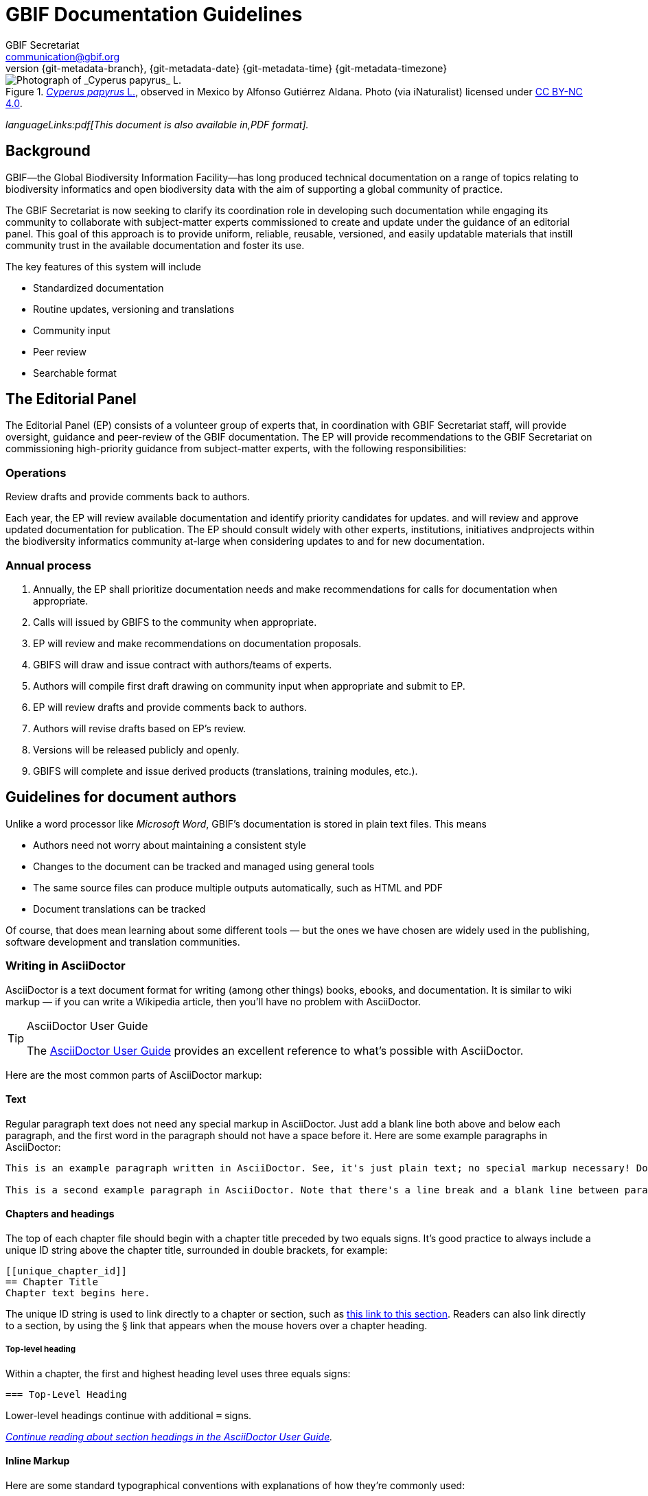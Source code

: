 = GBIF Documentation Guidelines
GBIF Secretariat <communication@gbif.org>
:revnumber: {git-metadata-branch}
:revdate: {git-metadata-date} {git-metadata-time} {git-metadata-timezone}
:title-logo-image: 1265538197-Cyperus-papyrus.jpg
:license: https://creativecommons.org/licenses/by/4.0/

ifdef::backend-html5[]
.https://www.gbif.org/occurrence/1265538197[_Cyperus papyrus_ L.], observed in Mexico by Alfonso Gutiérrez Aldana.  Photo (via iNaturalist) licensed under http://creativecommons.org/licenses/by-nc/4.0/[CC BY-NC 4.0].
image::1265538197-Cyperus-papyrus.jpg[Photograph of _Cyperus papyrus_ L.]
endif::backend-html5[]

ifdef::backend-html5[]
_languageLinks:pdf[This document is also available in,PDF format]._
endif::backend-html5[]

[preface]
== Background

ifdef::backend-pdf[]
Cover image: https://www.gbif.org/occurrence/1265538197[_Cyperus papyrus_ L.], observed in Mexico by Alfonso Gutiérrez Aldana.  Photo (via iNaturalist) licensed under http://creativecommons.org/licenses/by-nc/4.0/[CC BY-NC 4.0].
endif::backend-pdf[]

GBIF—the Global Biodiversity Information Facility—has long produced technical documentation on a range of topics relating to biodiversity informatics and open biodiversity data with the aim of supporting a global community of practice. 

The GBIF Secretariat is now seeking to clarify its coordination role in developing such documentation while engaging its community to collaborate with subject-matter experts commissioned to create and update under the guidance of an editorial panel. This goal of this approach is to provide uniform, reliable, reusable, versioned, and easily updatable materials that instill community trust in the available documentation and foster its use. 

The key features of this system will include

* Standardized documentation
* Routine updates, versioning and translations
* Community input 
* Peer review
* Searchable format

== The Editorial Panel

The Editorial Panel (EP) consists of a volunteer group of experts that, in coordination with GBIF Secretariat staff, will provide oversight, guidance and peer-review of the GBIF documentation. The EP will provide recommendations to the GBIF Secretariat on commissioning high-priority guidance from subject-matter experts, with the following responsibilities:

.Prioritize needs both for updating/revising existing documentation and for generating new documentation.
.Establish review process (how reviews will happen, how many members are required for review, timeline, etc.).
.Make recommendations regarding the documentation system (via GitHub repositories) for future sustainability.
.Review drafts and provide comments back to authors.

=== Operations

Each year, the EP will review available documentation and identify priority candidates for updates. and will review and approve updated documentation for publication. The EP should consult widely with other experts, institutions, initiatives andprojects within the biodiversity informatics community at-large when considering updates to and for new documentation.

=== Annual process

. Annually, the EP shall prioritize documentation needs and make recommendations for calls for documentation when appropriate.
. Calls will issued by GBIFS to the community when appropriate.
. EP will review and make recommendations on documentation proposals.
. GBIFS will draw and issue contract with authors/teams of experts.
. Authors will compile first draft drawing on community input when appropriate and submit to EP.
. EP will review drafts and provide comments back to authors.
. Authors will revise drafts based on EP’s review.
. Versions will be released publicly and openly.
. GBIFS will complete and issue derived products (translations, training modules, etc.).

== Guidelines for document authors

Unlike a word processor like _Microsoft Word_, GBIF's documentation is stored in plain text files.  This means

* Authors need not worry about maintaining a consistent style
* Changes to the document can be tracked and managed using general tools
* The same source files can produce multiple outputs automatically, such as HTML and PDF
* Document translations can be tracked

Of course, that does mean learning about some different tools — but the ones we have chosen are widely used in the publishing, software development and translation communities.

=== Writing in AsciiDoctor

AsciiDoctor is a text document format for writing (among other things) books, ebooks, and documentation. It is similar to wiki markup — if you can write a Wikipedia article, then you’ll have no problem with AsciiDoctor.

.AsciiDoctor User Guide
[TIP]
====
The https://asciidoctor.org/docs/user-manual/[AsciiDoctor User Guide] provides an excellent reference to what's possible with AsciiDoctor.
====

Here are the most common parts of AsciiDoctor markup:

==== Text

Regular paragraph text does not need any special markup in AsciiDoctor. Just add a blank line both above and below each paragraph, and the first word in the paragraph should not have a space before it. Here are some example paragraphs in AsciiDoctor:

----
This is an example paragraph written in AsciiDoctor. See, it's just plain text; no special markup necessary! Do make sure there aren't spaces or manual indentations at the beginning of your paragraph text.

This is a second example paragraph in AsciiDoctor. Note that there's a line break and a blank line between paragraphs.
----

[[chapters]]
==== Chapters and headings

The top of each chapter file should begin with a chapter title preceded by two equals signs. It's good practice to always include a unique ID string above the chapter title, surrounded in double brackets, for example:

----
[[unique_chapter_id]]
== Chapter Title
Chapter text begins here.
----

The unique ID string is used to link directly to a chapter or section, such as <<chapters,this link to this section>>.  Readers can also link directly to a section, by using the § link that appears when the mouse hovers over a chapter heading.

===== Top-level heading

Within a chapter, the first and highest heading level uses three equals signs:

----
=== Top-Level Heading
----

Lower-level headings continue with additional `=` signs.

_https://asciidoctor.org/docs/user-manual/#sections[Continue reading about section headings in the AsciiDoctor User Guide]._

==== Inline Markup
Here are some standard typographical conventions with explanations of how they're commonly used:

`+_Italic_+` One underscore character on either side of text marks it as _italics_ in AsciiDoctor.

`+*Bold*+` *Bolded text* is used to emphasize a word or phrase. The AsciiDoctor markup is one asterisk on either side of the text to be bolded.

`pass:[`Constant Width`]`
Constant width, or `monospaced`, text is used for code, as well as within paragraphs to refer to program elements such as variable or function names, databases, data types, environment variables, statements, and keywords. The AsciiDoctor markup is one grave accent sign on either side of the text to monospaced.

Hyperlinks:
For hyperlinks to external sources, just add the full URL string followed by brackets containing the text you'd like to appear with the URL. The bracketed text will become a clickable link in web versions. In print versions, it will appear in the text, followed by the actual URL in parenthesis.

The markup looks like this:

----
Visit https://www.gbif.org/[GBIF.org].
----

_https://asciidoctor.org/docs/user-manual/#text-formatting[Continue reading about text formatting in the AsciiDoctor User Guide]._

==== Admonitions

AsciiDoctor allows authors to call out supplemental admonitions in the form of notes, tips, warnings and cautions.

For a note, the markup looks like this:

----
[NOTE]
====
Past trends are no guarantee of future performance.
====
----

And here’s how it renders:

[NOTE]
====
Past trends are no guarantee of future performance.
====

There is also a short form, which is appropriate for a single sentance:

----
NOTE: Past trends are no guarantee of future performance
----

_https://asciidoctor.org/docs/user-manual/#admonition[Continue reading about admonitions and other block formatting in the AsciiDoctor User Guide]._  The guide also covers other formatting, such as bulleted or numbered lists, tables and images.

=== Structuring the document

All documents whose primary language is English start from the file `index.en.adoc`.  Using the https://asciidoctor.org/docs/user-manual/#include-directive[`include` directive] allows a single document to be spread across multiple files.  This makes editing (especially collaborative editing) easier, helps translators, and simplifies reordering sections of a document.  

Except for the primary file being called `index.en.adoc`, there are no hard restrictions on how a document must be structured.  It is probably easiest for editors to structure documents with number-prefixed filenames, preferably with large intervals to allow new sections to be inserted.

----
├── index.en.adoc
├── 100.en.adoc
├── 200.en.adoc
├── 250.en.adoc <1>
├── 300.en.adoc
└── 400.en.adoc
----
<1> This file was presumably added later, between `200` and `300`.

See the section on <<translation,translating documents>> when adding, changing or deleting document files.

[[source_code]]
=== Document “source code”

The plain text files and other assets (images, data tables) that form each document comprises the _source code_.

These source files are stored in a _Git repository_, which (for GBIF) is managed by a commercial service, _GitHub_.

The source code for this document is stored at https://github.com/gbif/doc-documentation-guidelines/, the source code for this part of the document can be seen https://raw.githubusercontent.com/gbif/doc-documentation-guidelines/master/index.en.adoc[here].

Contributors can edit the source code either in a web browser using the GitHub interface or on a computer (including when offline) using Git. They may also submit https://github.com/gbif/doc-documentation-guidelines/issues[issues] that comment or flag problems for others to address, including outdated information, broken links, misspellings and the like.

NOTE: Many tutorials for using both Git and Github are available on the web.

=== Document versions

Some documents are published as multiple versions.  This is done using _branches_ in Git: the name of the branch, such as `1.0` or `2019`, is the identifier for the version.  This allows for edits to old versions, such as updating a link or correcting a syntax error in the document.

// For multi-version projects, Jenkins is set to build from every branch, and deploy to a subdirectory on the webserver.

=== Generating the document

The source `.adoc` files in the repository are converted into the finished HTML and PDF documents using the _AsciiDoctor_ tool.  Every time a change is made to the repository, the https://builds.gbif.org/[GBIF build server] is notified.  It retrieves the document source code, generates the document (in HTML and PDF, and in all available languages), then copies the formatted documents to a webserver.

A log file of recent builds is kept by the build server.  If there is a syntax error preventing the document from being generated, you may need to inspect the log file to see what the problem is.

=== Local document build

If you are familiar with software development tools you can build a document on your own computer — this is useful for previewing changes.  You will first need to setup https://www.docker.com/[Docker].  Then, open a terminal window and navigate using the `cd` command to the top-level directory of your documen — for this document, it would be `doc-documentation-guidelines`.  You can then build the HTML document with this command:

`+docker run --rm -it --user $(id -u):$(id -g) -v $PWD:/documents/ gbif/asciidoctor-toolkit+`

Assuming all is well, the resulting documents are in subdirectories coded by language (such as `en`), including both HTML and PDF files.  The output from the command should provide clues if there are problems.

[[issues_pull_requests]]
=== Handling issues and pull requests

*_This section has not been written._*

=== Publishing a document

Here, publishing a document means building the document for `*docs.gbif.org*`, rather than the test system `*docs.gbif-uat.org*`.

TODO: Document the process, which is done by making a release from GitHub, but currently needs some care to ensure the build system (Jenkins) is configured correctly.

=== Who to ask for help

*_This section has not been written. Ask Kyle or Matt, or create an issue._*

[[translation]]
== Guidelines for translating documents

Documents to be translated need some set-up.

The translation system uses `.po` "_Portable Object_" files, which are commonly used for translating software and websites.

// TODO: change the example to point to the template, which doesn't yet have this file.
. A file `po4a.conf` needs to exist, as in https://github.com/gbif/doc-gbif-communications-strategy/blob/1.0/po4a.conf[this example].  Each `*.en.adoc` file needs an entry in `po4a.conf`:
+
`+[type:asciidoc] 100.en.adoc $lang:100.$lang.adoc+`

. The build server will create (or update) the translation template file `translations/index.pot` with the source (English) text.  It does this every time a build runs.
. The document should be setup on Crowdin.  [TODO – how?]  This generates a file `crowdin.yml`.
. As translators add translations to the text, Crowdin will make a <<issues_pull_requests,pull request>> on the repository.  This should be merged.
. The build server will then rebuild the document.


[sidebar]
.Alternatives to Crowdin
--
It is also possible to translate documents without Crowdin, using desktop tools instead.  The translators then need to use Git/GitHub.  These additional steps are needed:

. For a new language, copy the generated `index.pot` (_Portable Object Template_) file to the new file `xx.po`, where `xx` is the https://en.wikipedia.org/wiki/List_of_ISO_639-1_codes[language code].  For example this would be `da.po` for a Danish translation.
. To update a translation, open the `xx.po` file in a po-file editor and choose the option to "Update from POT file" or similar.
. Use a po-file editor to make the translations.  Examples are https://poedit.net/[Poedit] (software) or https://localise.biz/free/poeditor[poeditor] (website).
. Use Git/GitHub to replace the old translation file with your updated translation file.
. Push the changes, and the build server will rebuild the document

*It is not recommended to use both methods on the same document.  If translations conflict they would not be lost, but the resulting mess can be confusing to sort out using Git.*
--

== Community peer-review process

Community peer-review is just a single step in GBIF's digital documentation workflow, but it provides an important opportunity for members of the GBIF community of practice—the intended users and beneficiaries of these documents—to guide their development by offering direct input and feedback. While this process is first and foremost intended to ensure the quality of the documentation, it can also serve as a mechanism for fostering community discussion and collaboration.

The process starts from the premise that authors and reviewers are part of the same community. The fact that their identities are not concealed at any point during the process, reviewers and authors should be encouraged toward open, honest and collegial exchanges, with a focus on constructive criticism even where difference of opinion exist. The focus of reviewers should be to support authors in improving their work to the benefit of the broader biodiversity informatics community. All community members are responsible for ensuring that their own actions encourage a "safe, hospitable, and productive environment" that is "professional, respectful and harrassment-free for all participating," in adherence with the https://www.gbif.org/code-of-conduct[GBIF Code of Conduct].

Each document's source text is freely and openly available and maintained in a public GitHub repository, or "repo". The use of GitHub enables reviewers and users to raise issues and track their resolution. Reviewers and users can offer comments, suggestions and corrections at any stage of the document's life cycle, making it easier to make corrections to current versions and update future ones while ensuring community access to accurate, well-maintained guidance and information.

Staff from the GBIF Secretariat commits to two operational principles to ensure the transparency and effectiveness of the community review process:

. Individual contributions by community members will be properly credited and acknowledged
. Open issues will be resolved in timely fashion, either by the authors or by Secretariat staff, in agreement with the authors

=== Best practices for community peer reviewers

* Recognizing that members of our community are all extremely busy, if you intend to provide comments during the community peer-review process, set aside sufficient time to read and digest the document (the PDF version of each document offers a convenient tool for this purpose). 
* Use a first read to form a general impression of the document, noting any major problems or concerns.
* Keeping your notes handy, begin a second read-through in which you flag possible issues point-by-point. 
* Comment on the validity of the guidance provided in the documentation, identifying possible errors and evaluating the approaches
* Identify any references, citations, precedents or examples that you feel may be missing or mischaracterized 

=== How to submit your review comments and suggestions

* If you have not already done so, https://github.com/[*sign up for a GitHub account*]. Again, to encourage transparency, choose a username that allows others in the community to identify and recognize you with relative ease.    
* *Find the GitHub repository for the document under review*. The HTML version of any document provides a link to "Edit on GitHub" and its source repository near the top of its tree navigation. Reviewers can also search for the repository through the https://github.com/gbif[GBIF GitHub organization page]. Searches can be more efficient knowing that the names of the repositories for GBIF's digital documentation all begin with the prefix /doc-/, followed by a shortened, plain-language version of the title.  
* *Submit your comments as issues in the document's GitHub repository*. The 'Issues' tab is second from the left in every repository. 
* Where possible, *group similar comments in a single issue*. For example, reviewers who identify (heaven forbid!) multiple spelling or punctuation errors should consider submitting such items in a single issue. Then, when commenting on content or offering other suggestions, the same reviewer should include those in a second issue. 
* *Use deep links to document sections*. Reviewers can link to any section heading in any document, thereby providing an accurate citation of where the issue or problem you wish to identify arises.  Mousing over the left end of the heading will cause the appearance of a section symbol—*§*—which users can then right-click or option-click to copy a direct link to that location in the document. The link available by right- or option-clicking the section symbol in the example pictured below, for example, is 
....
https://docs.gbif.org/effective-nodes-guidance/1.0/en/#_suggested_citation 
.... 

image:img/section-symbol.png[float="left"]

* *Track the progress and resolution of your issues*. We encourage you to sign up for notifications of actions that others take in connection with the issues you submit. Doing so may permit direct, reciprocal discussion between authors and reviewers, as and where appropriate. 

== 'Decommissioning' old documents

As a matter of practice, the Secretariat will 'decommission' and remove earlier versions of documents from GBIF through the following series of steps:

. Register a GBIF DOI via DataCite for the previous version of the document (provided that one does not already exist)
. Produce an archival standard version (PDF/A) of the document—or documents, if translations are available
. Deposit the file(s) in Zenodo with the assigned DOI
. Update the DataCite metadata to resolve the DOI to the new Zenodo deposit
. Include a reference to the earlier version in the current document's metadata on GBIF.org (e.g. https://www.gbif.org/document/80925)

This approach achieves several key goals:

* Previous versions will be permanently discoverable using a persistent identifier
* GBIF will no longer have to manage either the old file or its URL (or, as is more often the case, URLs, plural) 
* Users searching on GBIF.org will retrieve only the current documents, which then reference older versions 

== Guidelines for software developers

NOTE: This section is technical information for GBIF software developers maintaining the system that powers these documents.

The documents combine several small Linux tools:

* Git, for source control,
* https://asciidoctor.org/[AsciiDoctor], chosen with essentially the same reasoning as https://github.com/KiCad/kicad-doc/blob/5.1.0/doc_alternatives/README.adoc[the KiCad documentation authors] (and following their approach to translation),
* https://po4a.org/[po4a], for translations,
* https://builds.gbif.org/[GBIF's Jenkins server], for document compilation,
* Docker, to ensure consistent builds,
* Apache, to serve the finished documents.

The result is mostly contained in a https://github.com/gbif/gbif-asciidoctor-toolkit[Docker container], with some integration in the Jenkins build job.

=== New documents

New documents should be made by:

. Cloning the https://github.com/gbif/doc-template[doc-template] repository, with a name beginning with `doc-`,
. Setting the branch name appropriately, if the document is to be versioned,
. Adding a new job to Jenkins,
. If required, creating a `po4a.conf` file and adding the document to Crowdin.

==== Jenkins setup

* Create a new job, based on:
** the `doc-template` job, for unversioned documents
** the `doc-effective-nodes-guidance` job, for versioned documents

+
You need to change the Git repository paths ("Source Code Management" section)

* Change the `Authentication Token` to something new ("Build Triggers" section)

These things should be copied across from the existing build:

* A `payload` parameter to receive information from GitHub.
* *Source Code Management*: Under advanced Git settings, set the branches to build to `origin/*` and `Check out to specific local branch` to `+**+`.  This supports versioned documents, and updating the translation index.
*  Set a build script, which varies depending whether the document is keeping old versions deployed.

==== GitHub setup

* Set up a new webhook, with the path e.g. `http://builds.gbif.org/job/doc-XXXXXXXXXXXX/buildWithParameters?token=XXXXXXXXXX` (with the token from above)
* The secret text seems not to matter
* Select the individual events `Pushes` and `Releases`

==== Translation setup (po4a)

Do this before setting up Crowdin

* Create a `po4a.conf` file, based on this template:
----
# This is the translation configuration file.
#
# Any new file that requires translation must be added

[po_directory] translations
[options] opt:"-M utf-8 -A utf-8 -L utf-8 -k 0"

[type:asciidoc] index.en.adoc $lang:index.$lang.adoc add_$lang:?translations/$lang.add
[type:asciidoc] 100.en.adoc $lang:100.$lang.adoc
[type:asciidoc] 200.en.adoc $lang:200.$lang.adoc
…
---
+ (This should be automated at some point.)
* Push the change.  The build should generate a `translations/index.pot` file, the translation index.

==== Crowdin setup

* First ensure appropriate version branches are set up, and the translation (po4a) setup.
* Add the gbif-crowdin GitHub user to the project, with "Admin" rights
* Use a private browser tab to log in to Crowdin, select the project, and add a new GitHub integration (GitHub authentication will be required).
** Select the repository
** Select the branch(es)
** Change the "Service Branch Name" to `translation_*branchname*` (thus avoiding the mysterious abbreviation "i18n")
** Set the Branch Configuration:
*** Set the source to `/translations/index.pot`
*** Set the translation to `/translations/%two_letters_code%.po`
* Save all this.

=== Outstanding issues:

. Apply a custom style to the document,
. Demonstrate embedding an image, and alternative (translated) images,
. Decide a release process, possibly involving assigning DOIs.
